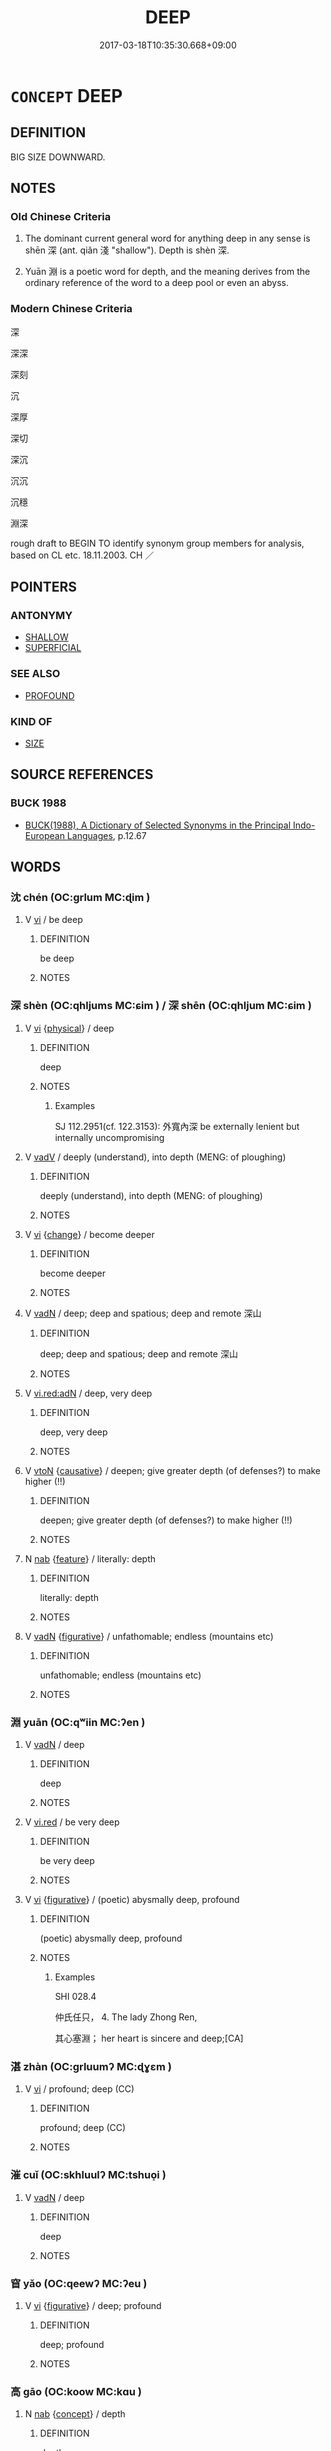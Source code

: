 # -*- mode: mandoku-tls-view -*-
#+TITLE: DEEP
#+DATE: 2017-03-18T10:35:30.668+09:00        
#+STARTUP: content
* =CONCEPT= DEEP
:PROPERTIES:
:CUSTOM_ID: uuid-13dc9c56-c3b7-4216-9dc9-c1715ab2c27c
:SYNONYM+:  CAVERNOUS
:SYNONYM+:  YAWNING
:SYNONYM+:  GAPING
:SYNONYM+:  HUGE
:SYNONYM+:  EXTENSIVE
:SYNONYM+:  BOTTOMLESS
:SYNONYM+:  FATHOMLESS
:SYNONYM+:  UNFATHOMABLE
:SYNONYM+:  IN DEPTH
:SYNONYM+:  DOWNWARD
:SYNONYM+:  INWARD
:SYNONYM+:  IN VERTICAL EXTENT
:TR_ZH: 深
:END:
** DEFINITION

BIG SIZE DOWNWARD.

** NOTES

*** Old Chinese Criteria
1. The dominant current general word for anything deep in any sense is shēn 深 (ant. qiǎn 淺 "shallow"). Depth is shèn 深.

2. Yuān 淵 is a poetic word for depth, and the meaning derives from the ordinary reference of the word to a deep pool or even an abyss.

*** Modern Chinese Criteria
深

深深

深刻

沉

深厚

深切

深沉

沉沉

沉穩

淵深

rough draft to BEGIN TO identify synonym group members for analysis, based on CL etc. 18.11.2003. CH ／

** POINTERS
*** ANTONYMY
 - [[tls:concept:SHALLOW][SHALLOW]]
 - [[tls:concept:SUPERFICIAL][SUPERFICIAL]]

*** SEE ALSO
 - [[tls:concept:PROFOUND][PROFOUND]]

*** KIND OF
 - [[tls:concept:SIZE][SIZE]]

** SOURCE REFERENCES
*** BUCK 1988
 - [[cite:BUCK-1988][BUCK(1988), A Dictionary of Selected Synonyms in the Principal Indo-European Languages]], p.12.67

** WORDS
   :PROPERTIES:
   :VISIBILITY: children
   :END:
*** 沈 chén (OC:ɡrlum MC:ɖim )
:PROPERTIES:
:CUSTOM_ID: uuid-78ecce1a-2f2f-416e-944e-053210aba692
:Char+: 沈(85,4/7) 
:GY_IDS+: uuid-50167fea-b925-4d4a-ad39-1cfcf03df3df
:PY+: chén     
:OC+: ɡrlum     
:MC+: ɖim     
:END: 
**** V [[tls:syn-func::#uuid-c20780b3-41f9-491b-bb61-a269c1c4b48f][vi]] / be deep
:PROPERTIES:
:CUSTOM_ID: uuid-fc06b695-4f17-49d4-ab68-d91b63b94ace
:END:
****** DEFINITION

be deep

****** NOTES

*** 深 shèn (OC:qhljums MC:ɕim ) / 深 shēn (OC:qhljum MC:ɕim )
:PROPERTIES:
:CUSTOM_ID: uuid-bd05cf39-41d1-4b41-a6e4-6015335a8d44
:Char+: 深(85,8/11) 
:Char+: 深(85,8/11) 
:GY_IDS+: uuid-895e81fb-edba-46f9-9f65-8ecc3f26edc7
:PY+: shèn     
:OC+: qhljums     
:MC+: ɕim     
:GY_IDS+: uuid-e870ccc9-7d68-4d6f-b161-4e49c7fbf800
:PY+: shēn     
:OC+: qhljum     
:MC+: ɕim     
:END: 
**** V [[tls:syn-func::#uuid-c20780b3-41f9-491b-bb61-a269c1c4b48f][vi]] {[[tls:sem-feat::#uuid-f8587ea3-6ea0-42f6-897a-a7243e57bce5][physical]]} / deep
:PROPERTIES:
:CUSTOM_ID: uuid-3f4a4e0a-e528-4576-b088-f561def1496a
:WARRING-STATES-CURRENCY: 5
:END:
****** DEFINITION

deep

****** NOTES

******* Examples
SJ 112.2951(cf. 122.3153): 外寬內深 be externally lenient but internally uncompromising

**** V [[tls:syn-func::#uuid-2a0ded86-3b04-4488-bb7a-3efccfa35844][vadV]] / deeply (understand), into depth (MENG: of ploughing)
:PROPERTIES:
:CUSTOM_ID: uuid-a5fd8feb-a561-440b-bf7c-03c9e2171890
:WARRING-STATES-CURRENCY: 5
:END:
****** DEFINITION

deeply (understand), into depth (MENG: of ploughing)

****** NOTES

**** V [[tls:syn-func::#uuid-c20780b3-41f9-491b-bb61-a269c1c4b48f][vi]] {[[tls:sem-feat::#uuid-3d95d354-0c16-419f-9baf-f1f6cb6fbd07][change]]} / become deeper
:PROPERTIES:
:CUSTOM_ID: uuid-ab3f6a09-5572-4b4c-9a6e-b0e464d1a9c6
:WARRING-STATES-CURRENCY: 4
:END:
****** DEFINITION

become deeper

****** NOTES

**** V [[tls:syn-func::#uuid-fed035db-e7bd-4d23-bd05-9698b26e38f9][vadN]] / deep; deep and spatious; deep and remote 深山
:PROPERTIES:
:CUSTOM_ID: uuid-e07d0cb5-0a42-482d-9390-75b0d8459913
:END:
****** DEFINITION

deep; deep and spatious; deep and remote 深山

****** NOTES

**** V [[tls:syn-func::#uuid-ca4cf745-fa7b-4f22-bc09-0a7262bfa106][vi.red:adN]] / deep, very deep
:PROPERTIES:
:CUSTOM_ID: uuid-5c534218-1293-48a0-aac9-963056750a07
:END:
****** DEFINITION

deep, very deep

****** NOTES

**** V [[tls:syn-func::#uuid-fbfb2371-2537-4a99-a876-41b15ec2463c][vtoN]] {[[tls:sem-feat::#uuid-fac754df-5669-4052-9dda-6244f229371f][causative]]} / deepen; give greater depth (of defenses?) to make higher (!!)
:PROPERTIES:
:CUSTOM_ID: uuid-832f9fd7-6d41-4cd5-9454-9ef011341b81
:END:
****** DEFINITION

deepen; give greater depth (of defenses?) to make higher (!!)

****** NOTES

**** N [[tls:syn-func::#uuid-76be1df4-3d73-4e5f-bbc2-729542645bc8][nab]] {[[tls:sem-feat::#uuid-4e92cef6-5753-4eed-a76b-7249c223316f][feature]]} / literally: depth
:PROPERTIES:
:CUSTOM_ID: uuid-a35b879d-9d4b-4a7b-92bc-fe7eb000be9a
:END:
****** DEFINITION

literally: depth

****** NOTES

**** V [[tls:syn-func::#uuid-fed035db-e7bd-4d23-bd05-9698b26e38f9][vadN]] {[[tls:sem-feat::#uuid-2e48851c-928e-40f0-ae0d-2bf3eafeaa17][figurative]]} / unfathomable; endless (mountains etc)
:PROPERTIES:
:CUSTOM_ID: uuid-d68337ab-f776-4433-a9d3-d88d96fa8d2d
:END:
****** DEFINITION

unfathomable; endless (mountains etc)

****** NOTES

*** 淵 yuān (OC:qʷiin MC:ʔen )
:PROPERTIES:
:CUSTOM_ID: uuid-fb61e9cf-1887-45fa-90c6-ec29d7261f42
:Char+: 淵(85,8/11) 
:GY_IDS+: uuid-9345924d-c7b2-48d3-aa81-8b3a70759ef1
:PY+: yuān     
:OC+: qʷiin     
:MC+: ʔen     
:END: 
**** V [[tls:syn-func::#uuid-fed035db-e7bd-4d23-bd05-9698b26e38f9][vadN]] / deep
:PROPERTIES:
:CUSTOM_ID: uuid-715c14aa-dedd-4ffb-9eb0-c01340e8757d
:WARRING-STATES-CURRENCY: 3
:END:
****** DEFINITION

deep

****** NOTES

**** V [[tls:syn-func::#uuid-e627d1e1-0e26-4069-9615-1025ebb7c0a2][vi.red]] / be very deep
:PROPERTIES:
:CUSTOM_ID: uuid-f65ce5f9-7c39-4ce1-a950-29fbbef7d8fc
:WARRING-STATES-CURRENCY: 3
:END:
****** DEFINITION

be very deep

****** NOTES

**** V [[tls:syn-func::#uuid-c20780b3-41f9-491b-bb61-a269c1c4b48f][vi]] {[[tls:sem-feat::#uuid-2e48851c-928e-40f0-ae0d-2bf3eafeaa17][figurative]]} / (poetic) abysmally deep, profound
:PROPERTIES:
:CUSTOM_ID: uuid-318fad8a-b1dc-4004-8d6f-46673813a597
:WARRING-STATES-CURRENCY: 4
:END:
****** DEFINITION

(poetic) abysmally deep, profound

****** NOTES

******* Examples
SHI 028.4

 仲氏任只， 4. The lady Zhong Ren,

 其心塞淵； her heart is sincere and deep;[CA]

*** 湛 zhàn (OC:ɡrluumʔ MC:ɖɣɛm )
:PROPERTIES:
:CUSTOM_ID: uuid-def0f62b-b238-4777-9a2a-8d2a78bea1db
:Char+: 湛(85,9/12) 
:GY_IDS+: uuid-e12f5dd3-d86b-4f46-85d3-110b1bd14bea
:PY+: zhàn     
:OC+: ɡrluumʔ     
:MC+: ɖɣɛm     
:END: 
**** V [[tls:syn-func::#uuid-c20780b3-41f9-491b-bb61-a269c1c4b48f][vi]] / profound; deep (CC)
:PROPERTIES:
:CUSTOM_ID: uuid-e71b1ae7-b409-4bc2-92a2-7795f8e9e817
:END:
****** DEFINITION

profound; deep (CC)

****** NOTES

*** 漼 cuǐ (OC:skhluulʔ MC:tshuo̝i )
:PROPERTIES:
:CUSTOM_ID: uuid-3489b82a-3685-4b06-a9b1-8100bc642e18
:Char+: 漼(85,11/14) 
:GY_IDS+: uuid-49ca118a-15d5-4d40-95aa-0d7f669dc486
:PY+: cuǐ     
:OC+: skhluulʔ     
:MC+: tshuo̝i     
:END: 
**** V [[tls:syn-func::#uuid-fed035db-e7bd-4d23-bd05-9698b26e38f9][vadN]] / deep
:PROPERTIES:
:CUSTOM_ID: uuid-7c02cd6c-a96c-4b39-8e33-4e5ce4e1bd33
:REGISTER: 2
:WARRING-STATES-CURRENCY: 3
:END:
****** DEFINITION

deep

****** NOTES

*** 窅 yǎo (OC:qeewʔ MC:ʔeu )
:PROPERTIES:
:CUSTOM_ID: uuid-a8f35bab-c50a-4f18-b9b0-49d9f22e7ff5
:Char+: 窅(116,5/10) 
:GY_IDS+: uuid-6ee5979a-fa14-467d-be52-d8d4f6e75932
:PY+: yǎo     
:OC+: qeewʔ     
:MC+: ʔeu     
:END: 
**** V [[tls:syn-func::#uuid-c20780b3-41f9-491b-bb61-a269c1c4b48f][vi]] {[[tls:sem-feat::#uuid-2e48851c-928e-40f0-ae0d-2bf3eafeaa17][figurative]]} / deep; profound
:PROPERTIES:
:CUSTOM_ID: uuid-0e43f552-3374-42a8-a7fc-981701923ba1
:END:
****** DEFINITION

deep; profound

****** NOTES

*** 高 gāo (OC:koow MC:kɑu )
:PROPERTIES:
:CUSTOM_ID: uuid-9193c3a7-7d85-4d35-98c3-eb40b22068be
:Char+: 高(189,0/10) 
:GY_IDS+: uuid-34534156-7159-44e9-bfa6-971760db4848
:PY+: gāo     
:OC+: koow     
:MC+: kɑu     
:END: 
**** N [[tls:syn-func::#uuid-76be1df4-3d73-4e5f-bbc2-729542645bc8][nab]] {[[tls:sem-feat::#uuid-2d895e04-08d2-44ab-ab04-9a24a4b21588][concept]]} / depth
:PROPERTIES:
:CUSTOM_ID: uuid-47161f14-f5f1-440f-8f5a-affe02bbea7e
:END:
****** DEFINITION

depth

****** NOTES

*** 不測 bùcè (OC:pɯʔ skhrɯɡ MC:pi̯ut ʈʂhɨk )
:PROPERTIES:
:CUSTOM_ID: uuid-c1b91421-ef92-4384-816a-b6f7ae69d776
:Char+: 不(1,3/4) 測(85,9/12) 
:GY_IDS+: uuid-12896cda-5086-41f3-8aeb-21cd406eec3f uuid-540d8c4c-eba3-483b-889e-d7a6b89b3700
:PY+: bù cè    
:OC+: pɯʔ skhrɯɡ    
:MC+: pi̯ut ʈʂhɨk    
:END: 
**** V [[tls:syn-func::#uuid-e0ab80e9-d505-441c-b27b-572c28475060][VP/adN/]] {[[tls:sem-feat::#uuid-988c2bcf-3cdd-4b9e-b8a4-615fe3f7f81e][passive]]} / what is not fathomed> what is unfathomable
:PROPERTIES:
:CUSTOM_ID: uuid-2e5a4b0a-b686-411d-b776-a98ca14e8996
:END:
****** DEFINITION

what is not fathomed> what is unfathomable

****** NOTES

******* Examples
ZHUANG 17.4.8 Guo Qingfan 601; Wang Shumin 627; Fang Yong 453; Chen Guying 435

 奭然四解， But only untrammeled release in all four directions

 淪於不測； And absorption in the unfathomable;[CA]

**** V [[tls:syn-func::#uuid-18dc1abc-4214-4b4b-b07f-8f25ebe5ece9][VPadN]] {[[tls:sem-feat::#uuid-2e48851c-928e-40f0-ae0d-2bf3eafeaa17][figurative]]} / unfathomable
:PROPERTIES:
:CUSTOM_ID: uuid-4dbcd01a-f1f8-4bb8-97e8-9ae371f6b46d
:WARRING-STATES-CURRENCY: 3
:END:
****** DEFINITION

unfathomable

****** NOTES

**** V [[tls:syn-func::#uuid-091af450-64e0-4b82-98a2-84d0444b6d19][VPi]] {[[tls:sem-feat::#uuid-2e48851c-928e-40f0-ae0d-2bf3eafeaa17][figurative]]} / be ubfathomable
:PROPERTIES:
:CUSTOM_ID: uuid-efa128c3-5a45-478e-b2d2-66b07c0ebd31
:END:
****** DEFINITION

be ubfathomable

****** NOTES

*** 淺深 qiǎnshēn (OC:tshenʔ qhljum MC:tshiɛn ɕim )
:PROPERTIES:
:CUSTOM_ID: uuid-8d03ea4d-9a35-412b-a7b2-eace40260454
:Char+: 淺(85,8/11) 深(85,8/11) 
:GY_IDS+: uuid-6c332f84-a3e1-44df-8c9b-4acf83836382 uuid-e870ccc9-7d68-4d6f-b161-4e49c7fbf800
:PY+: qiǎn shēn    
:OC+: tshenʔ qhljum    
:MC+: tshiɛn ɕim    
:END: 
**** N [[tls:syn-func::#uuid-b508886f-c59f-4e95-aef9-c8c38b206373][NPab{nab1ant.nab2}]] {[[tls:sem-feat::#uuid-4e92cef6-5753-4eed-a76b-7249c223316f][feature]]} / depth or otherwise, relative depth (of guilt)
:PROPERTIES:
:CUSTOM_ID: uuid-c9fa8c07-3f1b-4e64-979e-b32c3d7938c8
:WARRING-STATES-CURRENCY: 3
:END:
****** DEFINITION

depth or otherwise, relative depth (of guilt)

****** NOTES

**** N [[tls:syn-func::#uuid-b508886f-c59f-4e95-aef9-c8c38b206373][NPab{nab1ant.nab2}]] {[[tls:sem-feat::#uuid-4e92cef6-5753-4eed-a76b-7249c223316f][feature]]} / relative physical depth
:PROPERTIES:
:CUSTOM_ID: uuid-8ae2fcc1-0ae1-4fef-b552-fd88bd8eda47
:WARRING-STATES-CURRENCY: 3
:END:
****** DEFINITION

relative physical depth

****** NOTES

**** V [[tls:syn-func::#uuid-819e81af-c978-4931-8fd2-52680e097f01][VPadV]] / deeply
:PROPERTIES:
:CUSTOM_ID: uuid-8c3b4da9-e109-40b7-9902-e50ce87621cc
:WARRING-STATES-CURRENCY: 3
:END:
****** DEFINITION

deeply

****** NOTES

*** 深淺 shēnqiǎn (OC:qhljum tshenʔ MC:ɕim tshiɛn )
:PROPERTIES:
:CUSTOM_ID: uuid-f41a0be1-9aa3-4d6d-bd5d-a1aabff0068e
:Char+: 深(85,8/11) 淺(85,8/11) 
:GY_IDS+: uuid-e870ccc9-7d68-4d6f-b161-4e49c7fbf800 uuid-6c332f84-a3e1-44df-8c9b-4acf83836382
:PY+: shēn qiǎn    
:OC+: qhljum tshenʔ    
:MC+: ɕim tshiɛn    
:END: 
**** N [[tls:syn-func::#uuid-b508886f-c59f-4e95-aef9-c8c38b206373][NPab{nab1ant.nab2}]] {[[tls:sem-feat::#uuid-2d895e04-08d2-44ab-ab04-9a24a4b21588][concept]]} / depth
:PROPERTIES:
:CUSTOM_ID: uuid-6d5896da-2d60-4b3d-a7b6-572e0ac0d98c
:WARRING-STATES-CURRENCY: 3
:END:
****** DEFINITION

depth

****** NOTES

*** 深湛 shēnzhàn (OC:qhljum ɡrluumʔ MC:ɕim ɖɣɛm )
:PROPERTIES:
:CUSTOM_ID: uuid-793e4920-e376-4b2f-874f-bfe2e550051f
:Char+: 深(85,8/11) 湛(85,9/12) 
:GY_IDS+: uuid-e870ccc9-7d68-4d6f-b161-4e49c7fbf800 uuid-e12f5dd3-d86b-4f46-85d3-110b1bd14bea
:PY+: shēn zhàn    
:OC+: qhljum ɡrluumʔ    
:MC+: ɕim ɖɣɛm    
:END: 
**** V [[tls:syn-func::#uuid-819e81af-c978-4931-8fd2-52680e097f01][VPadV]] / deeply, in the depth ??
:PROPERTIES:
:CUSTOM_ID: uuid-4a0b0644-0655-4c95-8476-f2def256e8cd
:END:
****** DEFINITION

deeply, in the depth ??

****** NOTES

*** 孔 kǒng (OC:khooŋʔ MC:khuŋ )
:PROPERTIES:
:CUSTOM_ID: uuid-7b2e0c46-2697-43fa-8612-7bf8cb3bcf3c
:Char+: 孔(39,1/4) 
:GY_IDS+: uuid-c171d3e9-57c2-4d17-bd27-4cddbbd7f32d
:PY+: kǒng     
:OC+: khooŋʔ     
:MC+: khuŋ     
:END: 
**** V [[tls:syn-func::#uuid-fed035db-e7bd-4d23-bd05-9698b26e38f9][vadN]] / deep
:PROPERTIES:
:CUSTOM_ID: uuid-299c7459-fba6-4faa-9a57-0df404bd7f37
:END:
****** DEFINITION

deep

****** NOTES

** BIBLIOGRAPHY
bibliography:../core/tlsbib.bib
